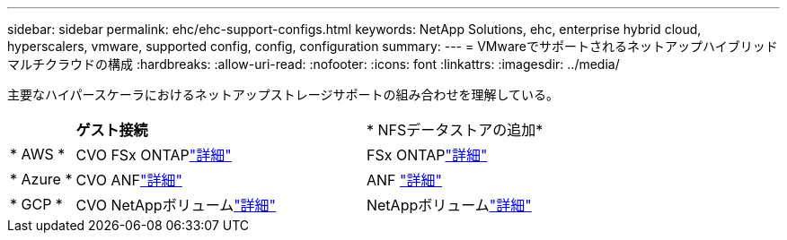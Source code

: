 ---
sidebar: sidebar 
permalink: ehc/ehc-support-configs.html 
keywords: NetApp Solutions, ehc, enterprise hybrid cloud, hyperscalers, vmware, supported config, config, configuration 
summary:  
---
= VMwareでサポートされるネットアップハイブリッドマルチクラウドの構成
:hardbreaks:
:allow-uri-read: 
:nofooter: 
:icons: font
:linkattrs: 
:imagesdir: ../media/


[role="lead"]
主要なハイパースケーラにおけるネットアップストレージサポートの組み合わせを理解している。

[cols="10%, 45%, 45%"]
|===


|  | *ゲスト接続* | * NFSデータストアの追加* 


| * AWS * | CVO FSx ONTAPlink:aws-guest.html["詳細"] | FSx ONTAPlink:aws-native-overview.html["詳細"] 


| * Azure * | CVO ANFlink:azure-guest.html["詳細"] | ANF link:azure-native-overview.html["詳細"] 


| * GCP * | CVO NetAppボリュームlink:gcp-guest.html["詳細"] | NetAppボリュームlink:gcp-ncvs-datastore.html["詳細"] 
|===